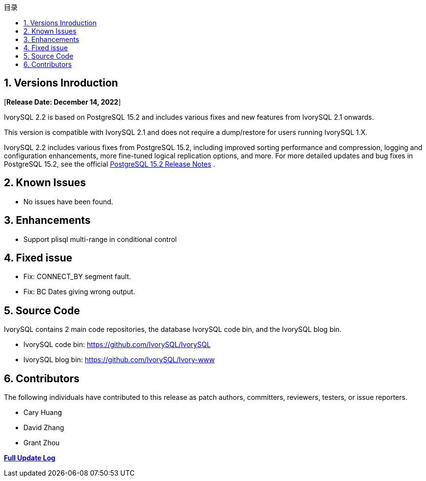 :toc:
:toc: marco
:toc: left
:toc-title: 目录
:sectnums:
:sectnumlevels: 5
:toclevels: 5

== Versions Inroduction

[**Release Date: December 14, 2022**]

IvorySQL 2.2 is based on PostgreSQL 15.2 and includes various fixes and new features from IvorySQL 2.1 onwards.

This version is compatible with IvorySQL 2.1 and does not require a dump/restore for users running IvorySQL 1.X.

IvorySQL 2.2 includes various fixes from PostgreSQL 15.2, including improved sorting performance and compression, logging and configuration enhancements, more fine-tuned logical replication options, and more. For more detailed updates and bug fixes in PostgreSQL 15.2, see the official https://www.postgresql.org/docs/release/15.2/[PostgreSQL 15.2 Release Notes] .

== Known Issues

* No issues have been found.

== Enhancements

- Support plisql multi-range in conditional control

== Fixed issue

- Fix: CONNECT_BY segment fault.
- Fix: BC Dates giving wrong output.

== Source Code

IvorySQL contains 2 main code repositories, the database IvorySQL code bin, and the IvorySQL blog bin.

* IvorySQL code bin: https://github.com/IvorySQL/IvorySQL[https://github.com/IvorySQL/IvorySQL]
* IvorySQL blog bin: https://github.com/IvorySQL/Ivory-www[https://github.com/IvorySQL/Ivory-www]

== Contributors

The following individuals have contributed to this release as patch authors, committers, reviewers, testers, or issue reporters.

- Cary Huang
- David Zhang
- Grant Zhou

**https://github.com/IvorySQL/IvorySQL/commits/Ivory_REL_2_1[Full Update Log]**